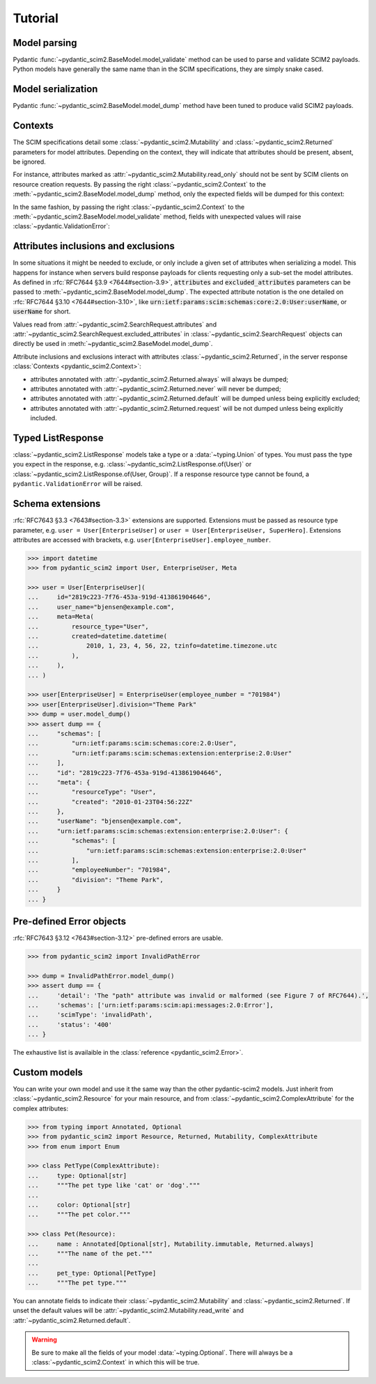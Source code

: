 Tutorial
--------

Model parsing
=============

Pydantic :func:`~pydantic_scim2.BaseModel.model_validate` method can be used to parse and validate SCIM2 payloads.
Python models have generally the same name than in the SCIM specifications, they are simply snake cased.


.. code-block:: python
    :emphasize-lines: 17

    >>> from pydantic_scim2 import User
    >>> import datetime

    >>> payload = {
    ...     "schemas": ["urn:ietf:params:scim:schemas:core:2.0:User"],
    ...     "id": "2819c223-7f76-453a-919d-413861904646",
    ...     "userName": "bjensen@example.com",
    ...     "meta": {
    ...         "resourceType": "User",
    ...         "created": "2010-01-23T04:56:22Z",
    ...         "lastModified": "2011-05-13T04:42:34Z",
    ...         "version": 'W\\/"3694e05e9dff590"',
    ...         "location": "https://example.com/v2/Users/2819c223-7f76-453a-919d-413861904646",
    ...     },
    ... }

    >>> user = User.model_validate(payload)
    >>> user.user_name
    'bjensen@example.com'
    >>> user.meta.created
    datetime.datetime(2010, 1, 23, 4, 56, 22, tzinfo=TzInfo(UTC))


Model serialization
===================

Pydantic :func:`~pydantic_scim2.BaseModel.model_dump` method have been tuned to produce valid SCIM2 payloads.

.. code-block:: python
    :emphasize-lines: 16

    >>> from pydantic_scim2 import User, Meta
    >>> import datetime

    >>> user = User(
    ...     id="2819c223-7f76-453a-919d-413861904646",
    ...     user_name="bjensen@example.com",
    ...     meta=Meta(
    ...         resource_type="User",
    ...         created=datetime.datetime(2010, 1, 23, 4, 56, 22, tzinfo=datetime.timezone.utc),
    ...         last_modified=datetime.datetime(2011, 5, 13, 4, 42, 34, tzinfo=datetime.timezone.utc),
    ...         version='W\\/"3694e05e9dff590"',
    ...         location="https://example.com/v2/Users/2819c223-7f76-453a-919d-413861904646",
    ...     ),
    ... )

    >>> dump = user.model_dump()
    >>> assert dump == {
    ...     "schemas": [
    ...         "urn:ietf:params:scim:schemas:core:2.0:User"
    ...     ],
    ...     "id": "2819c223-7f76-453a-919d-413861904646",
    ...     "meta": {
    ...         "resourceType": "User",
    ...         "created": "2010-01-23T04:56:22Z",
    ...         "lastModified": "2011-05-13T04:42:34Z",
    ...         "location": "https://example.com/v2/Users/2819c223-7f76-453a-919d-413861904646",
    ...         "version": "W\\/\"3694e05e9dff590\""
    ...     },
    ...     "userName": "bjensen@example.com"
    ... }

Contexts
========

The SCIM specifications detail some :class:`~pydantic_scim2.Mutability` and :class:`~pydantic_scim2.Returned` parameters for model attributes.
Depending on the context, they will indicate that attributes should be present, absent, be ignored.

For instance, attributes marked as :attr:`~pydantic_scim2.Mutability.read_only` should not be sent by SCIM clients on resource creation requests.
By passing the right :class:`~pydantic_scim2.Context` to the :meth:`~pydantic_scim2.BaseModel.model_dump` method, only the expected fields will be dumped for this context:

.. code-block:: python
    :caption: Client generating a resource creation request payload

    >>> from pydantic_scim2 import User, Context
    >>> user = User(user_name="bjensen@example.com")
    >>> payload = user.model_dump(scim_ctx=Context.RESOURCE_CREATION_REQUEST)

In the same fashion, by passing the right :class:`~pydantic_scim2.Context` to the :meth:`~pydantic_scim2.BaseModel.model_validate` method,
fields with unexpected values will raise :class:`~pydantic.ValidationError`:

.. code-block:: python
    :caption: Server validating a resource creation request payload

    >>> from pydantic_scim2 import User, Context
    >>> from pydantic import ValidationError
    >>> try:
    ...    obj = User.model_validate(payload, scim_ctx=Context.RESOURCE_CREATION_REQUEST)
    ... except pydantic.ValidationError:
    ...    obj = Error(...)

Attributes inclusions and exclusions
====================================

In some situations it might be needed to exclude, or only include a given set of attributes when serializing a model.
This happens for instance when servers build response payloads for clients requesting only a sub-set the model attributes.
As defined in :rfc:`RFC7644 §3.9 <7644#section-3.9>`, :code:`attributes` and :code:`excluded_attributes` parameters can
be passed to :meth:`~pydantic_scim2.BaseModel.model_dump`.
The expected attribute notation is the one detailed on :rfc:`RFC7644 §3.10 <7644#section-3.10>`,
like :code:`urn:ietf:params:scim:schemas:core:2.0:User:userName`, or :code:`userName` for short.

.. code-block:: python
    :emphasize-lines: 5

    >>> from pydantic_scim2 import User, Context
    >>> user = User(user_name="bjensen@example.com", display_name="bjensen")
    >>> payload = user.model_dump(
    ...     scim_ctx=Context.RESOURCE_QUERY_REQUEST,
    ...     excluded_attributes=["displayName"]
    ... )
    >>> assert payload == {
    ...     "schemas": ["urn:ietf:params:scim:schemas:core:2.0:User"],
    ...     "userName": "bjensen@example.com",
    ...     "displayName": "bjensen",
    ... }

Values read from :attr:`~pydantic_scim2.SearchRequest.attributes` and :attr:`~pydantic_scim2.SearchRequest.excluded_attributes` in :class:`~pydantic_scim2.SearchRequest` objects can directly be used in :meth:`~pydantic_scim2.BaseModel.model_dump`.

Attribute inclusions and exclusions interact with attributes :class:`~pydantic_scim2.Returned`, in the server response :class:`Contexts <pydantic_scim2.Context>`:

- attributes annotated with :attr:`~pydantic_scim2.Returned.always` will always be dumped;
- attributes annotated with :attr:`~pydantic_scim2.Returned.never` will never be dumped;
- attributes annotated with :attr:`~pydantic_scim2.Returned.default` will be dumped unless being explicitly excluded;
- attributes annotated with :attr:`~pydantic_scim2.Returned.request` will be not dumped unless being explicitly included.

Typed ListResponse
==================

:class:`~pydantic_scim2.ListResponse` models take a type or a :data:`~typing.Union` of types.
You must pass the type you expect in the response, e.g. :class:`~pydantic_scim2.ListResponse.of(User)` or :class:`~pydantic_scim2.ListResponse.of(User, Group)`.
If a response resource type cannot be found, a ``pydantic.ValidationError`` will be raised.

.. code-block:: python
    :emphasize-lines: 49

    >>> from typing import Union
    >>> from pydantic_scim2 import User, Group, ListResponse

    >>> payload = {
    ...     "totalResults": 2,
    ...     "itemsPerPage": 10,
    ...     "startIndex": 1,
    ...     "schemas": ["urn:ietf:params:scim:api:messages:2.0:ListResponse"],
    ...     "Resources": [
    ...         {
    ...             "schemas": ["urn:ietf:params:scim:schemas:core:2.0:User"],
    ...             "id": "2819c223-7f76-453a-919d-413861904646",
    ...             "userName": "bjensen@example.com",
    ...             "meta": {
    ...                 "resourceType": "User",
    ...                 "created": "2010-01-23T04:56:22Z",
    ...                 "lastModified": "2011-05-13T04:42:34Z",
    ...                 "version": 'W\\/"3694e05e9dff590"',
    ...                 "location": "https://example.com/v2/Users/2819c223-7f76-453a-919d-413861904646",
    ...             },
    ...         },
    ...         {
    ...             "schemas": ["urn:ietf:params:scim:schemas:core:2.0:Group"],
    ...             "id": "e9e30dba-f08f-4109-8486-d5c6a331660a",
    ...             "displayName": "Tour Guides",
    ...             "members": [
    ...                 {
    ...                     "value": "2819c223-7f76-453a-919d-413861904646",
    ...                     "$ref": "https://example.com/v2/Users/2819c223-7f76-453a-919d-413861904646",
    ...                     "display": "Babs Jensen",
    ...                 },
    ...                 {
    ...                     "value": "902c246b-6245-4190-8e05-00816be7344a",
    ...                     "$ref": "https://example.com/v2/Users/902c246b-6245-4190-8e05-00816be7344a",
    ...                     "display": "Mandy Pepperidge",
    ...                 },
    ...             ],
    ...             "meta": {
    ...                 "resourceType": "Group",
    ...                 "created": "2010-01-23T04:56:22Z",
    ...                 "lastModified": "2011-05-13T04:42:34Z",
    ...                 "version": 'W\\/"3694e05e9dff592"',
    ...                 "location": "https://example.com/v2/Groups/e9e30dba-f08f-4109-8486-d5c6a331660a",
    ...             },
    ...         },
    ...     ],
    ... }

    >>> response = ListResponse.of(User, Group).model_validate(payload)
    >>> user, group = response.resources
    >>> type(user)
    <class 'pydantic_scim2.rfc7643.user.User'>
    >>> type(group)
    <class 'pydantic_scim2.rfc7643.group.Group'>


Schema extensions
=================

:rfc:`RFC7643 §3.3 <7643#section-3.3>` extensions are supported.
Extensions must be passed as resource type parameter, e.g. ``user = User[EnterpriseUser]`` or ``user = User[EnterpriseUser, SuperHero]``.
Extensions attributes are accessed with brackets, e.g. ``user[EnterpriseUser].employee_number``.

.. code-block:: python

    >>> import datetime
    >>> from pydantic_scim2 import User, EnterpriseUser, Meta

    >>> user = User[EnterpriseUser](
    ...     id="2819c223-7f76-453a-919d-413861904646",
    ...     user_name="bjensen@example.com",
    ...     meta=Meta(
    ...         resource_type="User",
    ...         created=datetime.datetime(
    ...             2010, 1, 23, 4, 56, 22, tzinfo=datetime.timezone.utc
    ...         ),
    ...     ),
    ... )

    >>> user[EnterpriseUser] = EnterpriseUser(employee_number = "701984")
    >>> user[EnterpriseUser].division="Theme Park"
    >>> dump = user.model_dump()
    >>> assert dump == {
    ...     "schemas": [
    ...         "urn:ietf:params:scim:schemas:core:2.0:User",
    ...         "urn:ietf:params:scim:schemas:extension:enterprise:2.0:User"
    ...     ],
    ...     "id": "2819c223-7f76-453a-919d-413861904646",
    ...     "meta": {
    ...         "resourceType": "User",
    ...         "created": "2010-01-23T04:56:22Z"
    ...     },
    ...     "userName": "bjensen@example.com",
    ...     "urn:ietf:params:scim:schemas:extension:enterprise:2.0:User": {
    ...         "schemas": [
    ...             "urn:ietf:params:scim:schemas:extension:enterprise:2.0:User"
    ...         ],
    ...         "employeeNumber": "701984",
    ...         "division": "Theme Park",
    ...     }
    ... }


Pre-defined Error objects
=========================

:rfc:`RFC7643 §3.12 <7643#section-3.12>` pre-defined errors are usable.

.. code-block:: python

    >>> from pydantic_scim2 import InvalidPathError

    >>> dump = InvalidPathError.model_dump()
    >>> assert dump == {
    ...     'detail': 'The "path" attribute was invalid or malformed (see Figure 7 of RFC7644).',
    ...     'schemas': ['urn:ietf:params:scim:api:messages:2.0:Error'],
    ...     'scimType': 'invalidPath',
    ...     'status': '400'
    ... }

The exhaustive list is availaible in the :class:`reference <pydantic_scim2.Error>`.


Custom models
=============

You can write your own model and use it the same way than the other pydantic-scim2 models.
Just inherit from :class:`~pydantic_scim2.Resource` for your main resource,
and from :class:`~pydantic_scim2.ComplexAttribute` for the complex attributes:

.. code-block:: python

    >>> from typing import Annotated, Optional
    >>> from pydantic_scim2 import Resource, Returned, Mutability, ComplexAttribute
    >>> from enum import Enum

    >>> class PetType(ComplexAttribute):
    ...     type: Optional[str]
    ...     """The pet type like 'cat' or 'dog'."""
    ...
    ...     color: Optional[str]
    ...     """The pet color."""

    >>> class Pet(Resource):
    ...     name : Annotated[Optional[str], Mutability.immutable, Returned.always]
    ...     """The name of the pet."""
    ...
    ...     pet_type: Optional[PetType]
    ...     """The pet type."""

You can annotate fields to indicate their :class:`~pydantic_scim2.Mutability` and :class:`~pydantic_scim2.Returned`.
If unset the default values will be :attr:`~pydantic_scim2.Mutability.read_write` and :attr:`~pydantic_scim2.Returned.default`.

.. warning::

    Be sure to make all the fields of your model :data:`~typing.Optional`.
    There will always be a :class:`~pydantic_scim2.Context` in which this will be true.
